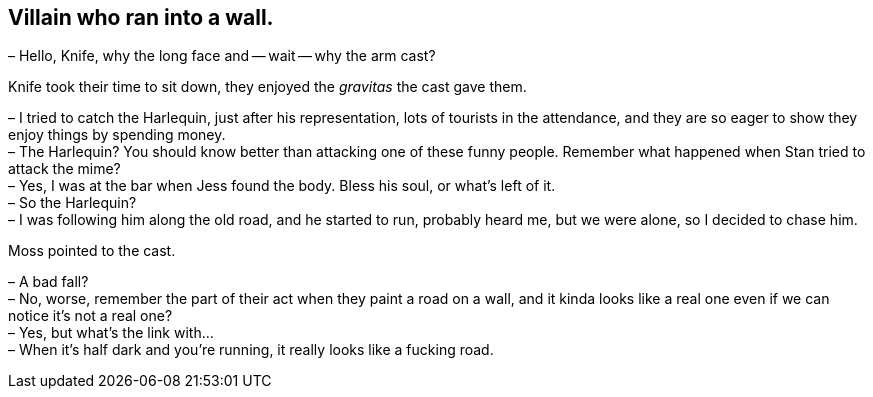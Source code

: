 == Villain who ran into a wall.

– Hello, Knife, why the long face and -- wait -- why the arm cast?

Knife took their time to sit down, they enjoyed the _gravitas_ the cast gave them.

– I tried to catch the Harlequin, just after his representation, lots of tourists in the attendance, and they are so eager to show they enjoy things by spending money. +
– The Harlequin? You should know better than attacking one of these funny people. Remember what happened when Stan tried to attack the mime? +
– Yes, I was at the bar when Jess found the body. Bless his soul, or what's left of it. +
– So the Harlequin? +
– I was following him along the old road, and he started to run, probably heard me, but we were alone, so I decided to chase him. +

Moss pointed to the cast.

– A bad fall? +
– No, worse, remember the part of their act when they paint a road on a wall, and it kinda looks like a real one even if we can notice it's not a real one? +
– Yes, but what's the link with… +
– When it's half dark and you're running, it really looks like a fucking road. +
